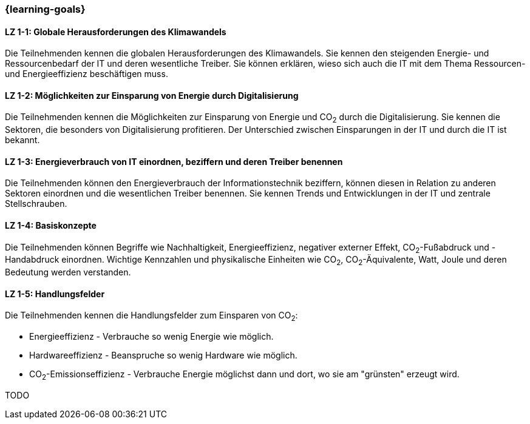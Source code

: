 === {learning-goals}

// tag::DE[]
[[LZ-1-1]]
==== LZ 1-1: Globale Herausforderungen des Klimawandels

Die Teilnehmenden kennen die globalen Herausforderungen des Klimawandels. Sie kennen den steigenden Energie- und Ressourcenbedarf der IT und deren wesentliche Treiber. Sie können erklären, wieso sich auch die IT mit dem Thema Ressourcen- und Energieeffizienz beschäftigen muss.

[[LZ-1-2]]
==== LZ 1-2: Möglichkeiten zur Einsparung von Energie durch Digitalisierung

Die Teilnehmenden kennen die Möglichkeiten zur Einsparung von Energie und CO~2~ durch die Digitalisierung. Sie kennen die Sektoren, die besonders von Digitalisierung profitieren. Der Unterschied zwischen Einsparungen in der IT und durch die IT ist bekannt.

[[LZ-1-3]]
==== LZ 1-3: Energieverbrauch von IT einordnen, beziffern und deren Treiber benennen

Die Teilnehmenden können den Energieverbrauch der Informationstechnik beziffern, können diesen in Relation zu anderen Sektoren einordnen und die wesentlichen Treiber benennen. Sie kennen Trends und Entwicklungen in der IT und zentrale Stellschrauben.

[[LZ-1-4]]
==== LZ 1-4: Basiskonzepte

Die Teilnehmenden können Begriffe wie Nachhaltigkeit, Energieeffizienz, negativer externer Effekt, CO~2~-Fußabdruck und -Handabdruck einordnen. Wichtige Kennzahlen und physikalische Einheiten wie CO~2~, CO~2~-Äquivalente, Watt, Joule und deren Bedeutung werden verstanden.

[[LZ-1-5]]
==== LZ 1-5: Handlungsfelder

Die Teilnehmenden kennen die Handlungsfelder zum Einsparen von CO~2~:

* Energieeffizienz - Verbrauche so wenig Energie wie möglich.
* Hardwareeffizienz - Beanspruche so wenig Hardware wie möglich.
* CO~2~-Emissionseffizienz - Verbrauche Energie möglichst dann und dort, wo sie am "grünsten" erzeugt wird.

// end::DE[]

// tag::EN[]
TODO
// end::EN[]
